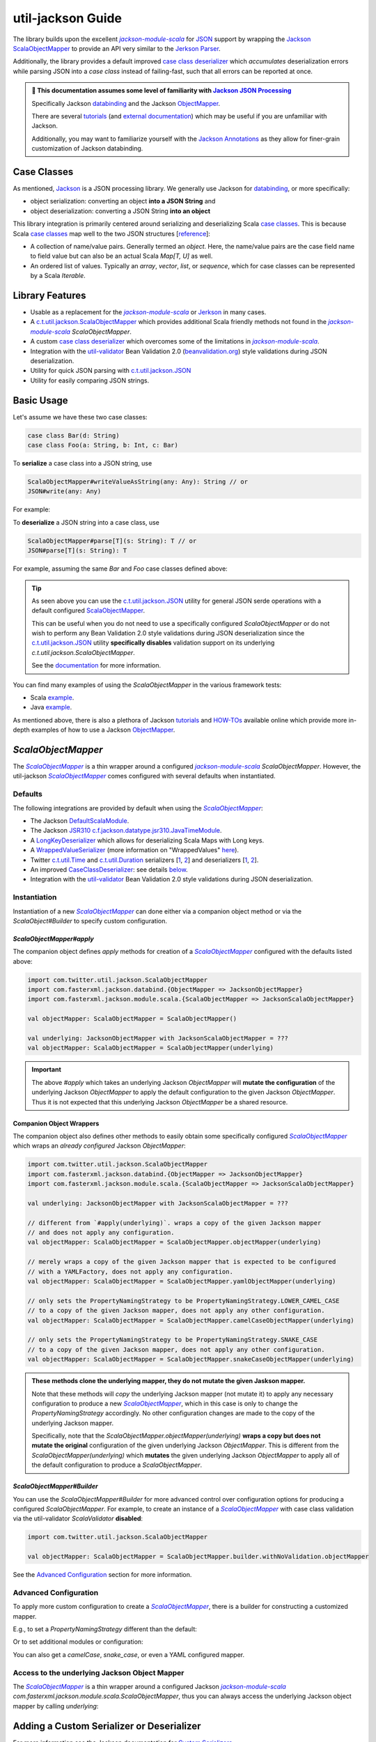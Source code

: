 .. _util-jackson-index:

util-jackson Guide
==================

The library builds upon the excellent |jackson-module-scala|_ for `JSON <https://en.wikipedia.org/wiki/JSON>`_
support by wrapping the `Jackson ScalaObjectMapper <https://github.com/FasterXML/jackson-module-scala/blob/master/src/main/scala/com/fasterxml/jackson/module/scala/ScalaObjectMapper.scala>`__
to provide an API very similar to the `Jerkson <https://github.com/codahale/jerkson>`__ `Parser <https://github.com/codahale/jerkson/blob/master/src/main/scala/com/codahale/jerkson/Parser.scala>`__.

Additionally, the library provides a default improved `case class deserializer <#improved-case-class-deserializer>`_
which *accumulates* deserialization errors while parsing JSON into a `case class` instead of failing-fast,
such that all errors can be reported at once.

.. admonition :: 🚨 This documentation assumes some level of familiarity with `Jackson JSON Processing <https://github.com/FasterXML/jackson>`__

    Specifically Jackson `databinding <https://github.com/FasterXML/jackson-databind#1-minute-tutorial-pojos-to-json-and-back>`__
    and the Jackson `ObjectMapper <http://fasterxml.github.io/jackson-databind/javadoc/2.10/com/fasterxml/jackson/databind/ObjectMapper.html>`__.

    There are several `tutorials <https://github.com/FasterXML/jackson-docs#tutorials>`__ (and `external documentation <https://github.com/FasterXML/jackson-docs#external-off-github-documentation>`__)
    which may be useful if you are unfamiliar with Jackson.

    Additionally, you may want to familiarize yourself with the `Jackson Annotations <https://github.com/FasterXML/jackson-docs#annotations>`_
    as they allow for finer-grain customization of Jackson databinding.

Case Classes
------------

As mentioned, `Jackson <https://github.com/FasterXML/jackson>`__ is a JSON processing library. We
generally use Jackson for `databinding <https://www.tutorialspoint.com/jackson/jackson_data_binding.htm>`__,
or more specifically:

- object serialization: converting an object **into a JSON String** and
- object deserialization: converting a JSON String **into an object**

This library integration is primarily centered around serializing and deserializing Scala
`case classes <https://docs.scala-lang.org/tour/case-classes.html>`__. This is because Scala
`case classes <https://docs.scala-lang.org/tour/case-classes.html>`__ map well to the two JSON
structures [`reference <https://www.json.org/json-en.html>`__]:

- A collection of name/value pairs. Generally termed an *object*. Here, the name/value pairs are the case field name to field value but can also be an actual Scala `Map[T, U]` as well.
- An ordered list of values. Typically an *array*, *vector*, *list*, or *sequence*, which for case classes can be represented by a Scala `Iterable`.

Library Features
----------------

-  Usable as a replacement for the |jackson-module-scala|_ or `Jerkson <https://github.com/codahale/jerkson>`__ in many cases.
-  A `c.t.util.jackson.ScalaObjectMapper <https://github.com/twitter/util/blob/develop/util-jackson/src/main/scala/com/twitter/util/jackson/ScalaObjectMapper.scala>`__ which provides additional Scala friendly methods not found in the |jackson-module-scala|_ `ScalaObjectMapper`.
-  A custom `case class deserializer <https://github.com/twitter/util/blob/develop/util-jackson/src/main/scala/com/twitter/util/jackson/caseclass/CaseClassDeserializer.scala>`__ which overcomes some of the limitations in |jackson-module-scala|_.
-  Integration with the `util-validator <https://twitter.github.io/util/guide/util-validator/index.html>`__ Bean Validation 2.0 (`beanvalidation.org <https://beanvalidation.org/>`_) style validations during JSON deserialization.
-  Utility for quick JSON parsing with `c.t.util.jackson.JSON <#c-t-util-jackson-json>`__
-  Utility for easily comparing JSON strings.

Basic Usage
-----------

Let's assume we have these two case classes:

.. code:: scala

    case class Bar(d: String)
    case class Foo(a: String, b: Int, c: Bar)

To **serialize** a case class into a JSON string, use

.. code:: scala

    ScalaObjectMapper#writeValueAsString(any: Any): String // or
    JSON#write(any: Any)

For example:

.. code:: scala
   :emphasize-lines: 10, 15, 30, 33, 38

    Welcome to Scala 2.12.12 (JDK 64-Bit Server VM, Java 1.8.0_242).
    Type in expressions for evaluation. Or try :help.

    scala> val foo = Foo("Hello, World", 42, Bar("Goodbye, World"))
    foo: Foo = Foo(Hello, World,42,Bar(Goodbye, World))

    scala> import com.twitter.util.jackson.JSON
    import com.twitter.util.jackson.JSON

    scala> JSON.write(foo)
    res3: String = {"a":"Hello, World","b":42,"c":{"d":"Goodbye, World"}}

    scala> // or use the configured "pretty print mapper"

    scala> JSON.prettyPrint(foo)
    res4: String =
    {
      "a" : "Hello, World",
      "b" : 42,
      "c" : {
        "d" : "Goodbye, World"
      }
    }

    scala> // or use a configured ScalaObjectMapper

    scala> import com.twitter.util.jackson.ScalaObjectMapper
    import com.twitter.util.jackson.ScalaObjectMapper

    scala> val mapper = ScalaObjectMapper()
    mapper: com.twitter.util.jackson.ScalaObjectMapper = com.twitter.util.jackson.ScalaObjectMapper@490d9c41

    scala> mapper.writeValueAsString(foo)
    res0: String = {"a":"Hello, World","b":42,"c":{"d":"Goodbye, World"}}

    scala> // or use the configured "pretty print mapper"

    scala> mapper.writePrettyString(foo)
    res1: String =
    {
      "a" : "Hello, World",
      "b" : 42,
      "c" : {
        "d" : "Goodbye, World"
      }
    }

To **deserialize** a JSON string into a case class, use

.. code:: scala

    ScalaObjectMapper#parse[T](s: String): T // or
    JSON#parse[T](s: String): T

For example, assuming the same `Bar` and `Foo` case classes defined above:

.. code:: scala
   :emphasize-lines: 10, 21

    Welcome to Scala 2.12.12 (JDK 64-Bit Server VM, Java 1.8.0_242).
    Type in expressions for evaluation. Or try :help.

    scala> val s = """{"a": "Hello, World", "b": 42, "c": {"d": "Goodbye, World"}}"""
    s: String = {"a": "Hello, World", "b": 42, "c": {"d": "Goodbye, World"}}

    scala> import com.twitter.util.jackson.JSON
    import com.twitter.util.jackson.JSON

    scala> val foo = JSON.parse[Foo](s)
    foo: Option[Foo] = Some(Foo(Hello, World,42,Bar(Goodbye, World)))

    scala> // or use a configured ScalaObjectMapper

    scala> import com.twitter.util.jackson.ScalaObjectMapper
    import com.twitter.util.jackson.ScalaObjectMapper

    scala> val mapper = ScalaObjectMapper()
    mapper: com.twitter.util.jackson.ScalaObjectMapper = com.twitter.util.jackson.ScalaObjectMapper@3b64f131

    scala> val foo = mapper.parse[Foo](s)
    foo: Foo = Foo(Hello, World,42,Bar(Goodbye, World))

.. tip::

    As seen above you can use the `c.t.util.jackson.JSON <#c-t-util-jackson-json>`__ utility for
    general JSON serde operations with a default configured `ScalaObjectMapper <#defaults>`__.

    This can be useful when you do not need to use a specifically configured `ScalaObjectMapper` or
    do not wish to perform any Bean Validation 2.0 style validations during JSON deserialization since
    the `c.t.util.jackson.JSON <#c-t-util-jackson-json>`__ utility **specifically disables**
    validation support on its underlying `c.t.util.jackson.ScalaObjectMapper`.

    See the `documentation <#c-t-util-jackson-json>`__ for more information.

You can find many examples of using the `ScalaObjectMapper` in the various framework tests:

- Scala `example <https://github.com/twitter/util/blob/develop/util-jackson/src/test/scala/com/twitter/util/jackson/ScalaObjectMapperTest.scala>`__.
- Java `example <https://github.com/twitter/util/blob/develop/util-jackson/src/test/java/com/twitter/util/jackson/tests/ScalaObjectMapperJavaTest.java>`__.

As mentioned above, there is also a plethora of Jackson `tutorials <https://github.com/FasterXML/jackson-docs#tutorials>`__ and `HOW-TOs <https://github.com/FasterXML/jackson-docs#external-off-github-documentation>`__
available online which provide more in-depth examples of how to use a Jackson `ObjectMapper <http://fasterxml.github.io/jackson-databind/javadoc/2.10/com/fasterxml/jackson/databind/ObjectMapper.html>`__.

`ScalaObjectMapper`
-------------------

The |ScalaObjectMapper|_ is a thin wrapper around a configured |jackson-module-scala|_ `ScalaObjectMapper`.
However, the util-jackson |ScalaObjectMapper|_ comes configured with several defaults when instantiated.

Defaults
~~~~~~~~

The following integrations are provided by default when using the |ScalaObjectMapper|_:

-  The Jackson `DefaultScalaModule <https://github.com/FasterXML/jackson-module-scala/blob/master/src/main/scala/com/fasterxml/jackson/module/scala/DefaultScalaModule.scala>`__.
-  The Jackson `JSR310 <https://jcp.org/aboutJava/communityprocess/pfd/jsr310/JSR-310-guide.html>`__ `c.f.jackson.datatype.jsr310.JavaTimeModule <https://fasterxml.github.io/jackson-modules-java8/javadoc/datetime/2.12/com/fasterxml/jackson/datatype/jsr310/JavaTimeModule.html>`__.
-  A `LongKeyDeserializer <https://github.com/twitter/util/blob/develop/util-jackson/src/main/scala/com/twitter/util/util-jackson/serde/LongKeyDeserializer.scala>`__ which allows for deserializing Scala Maps with Long keys.
-  A `WrappedValueSerializer <https://github.com/twitter/util/blob/develop/util-jackson/src/main/scala/com/twitter/util/util-jackson/caseclass/wrapped/WrappedValueSerializer.scala>`__ (more information on "WrappedValues" `here <https://docs.scala-lang.org/overviews/core/value-classes.html>`__).
-  Twitter `c.t.util.Time <https://github.com/twitter/util/blob/develop/util-core/src/main/scala/com/twitter/util/Time.scala>`_ and `c.t.util.Duration <https://github.com/twitter/util/blob/develop/util-core/src/main/scala/com/twitter/util/Duration.scala>`_ serializers [`1 <https://github.com/twitter/util/blob/develop/util-jackson/src/main/scala/com/twitter/util/jackson/serde/TimeStringSerializer.scala>`__, `2 <https://github.com/twitter/util/blob/develop/util-jackson/src/main/scala/com/twitter/util/jackson/serde/DurationStringSerializer.scala>`__] and deserializers [`1 <https://github.com/twitter/util/blob/develop/util-jackson/src/main/scala/com/twitter/util/jackson/serde/TimeStringDeserializer.scala>`__, `2 <https://github.com/twitter/util/blob/develop/util-jackson/src/main/scala/com/twitter/util/jackson/serde/DurationStringDeserializer.scala>`__].
-  An improved `CaseClassDeserializer <https://github.com/twitter/util/blob/develop/util-jackson/src/main/scala/com/twitter/util/jackson/caseclass/jackson/CaseClassDeserializer.scala>`__: see details `below <#improved-case-class-deserializer>`__.
-  Integration with the `util-validator <https://twitter.github.io/util/guide/util-validator/index.html>`__ Bean Validation 2.0 style validations during JSON deserialization.

Instantiation
~~~~~~~~~~~~~

Instantiation of a new |ScalaObjectMapper|_ can done either via a companion object method or via
the `ScalaObject#Builder` to specify custom configuration.

`ScalaObjectMapper#apply`
^^^^^^^^^^^^^^^^^^^^^^^^^

The companion object defines `apply` methods for creation of a |ScalaObjectMapper|_ configured
with the defaults listed above:

.. code:: scala

    import com.twitter.util.jackson.ScalaObjectMapper
    import com.fasterxml.jackson.databind.{ObjectMapper => JacksonObjectMapper}
    import com.fasterxml.jackson.module.scala.{ScalaObjectMapper => JacksonScalaObjectMapper}

    val objectMapper: ScalaObjectMapper = ScalaObjectMapper()

    val underlying: JacksonObjectMapper with JacksonScalaObjectMapper = ???
    val objectMapper: ScalaObjectMapper = ScalaObjectMapper(underlying)

.. important::

    The above `#apply` which takes an underlying Jackson `ObjectMapper` will **mutate the configuration**
    of the underlying Jackson `ObjectMapper` to apply the default configuration to the given Jackson
    `ObjectMapper`. Thus it is not expected that this underlying Jackson `ObjectMapper` be a shared
    resource.

Companion Object Wrappers
^^^^^^^^^^^^^^^^^^^^^^^^^

The companion object also defines other methods to easily obtain some specifically configured
|ScalaObjectMapper|_ which wraps an *already configured* Jackson `ObjectMapper`:

.. code:: scala

    import com.twitter.util.jackson.ScalaObjectMapper
    import com.fasterxml.jackson.databind.{ObjectMapper => JacksonObjectMapper}
    import com.fasterxml.jackson.module.scala.{ScalaObjectMapper => JacksonScalaObjectMapper}

    val underlying: JacksonObjectMapper with JacksonScalaObjectMapper = ???

    // different from `#apply(underlying)`. wraps a copy of the given Jackson mapper
    // and does not apply any configuration.
    val objectMapper: ScalaObjectMapper = ScalaObjectMapper.objectMapper(underlying)

    // merely wraps a copy of the given Jackson mapper that is expected to be configured
    // with a YAMLFactory, does not apply any configuration.
    val objectMapper: ScalaObjectMapper = ScalaObjectMapper.yamlObjectMapper(underlying)

    // only sets the PropertyNamingStrategy to be PropertyNamingStrategy.LOWER_CAMEL_CASE
    // to a copy of the given Jackson mapper, does not apply any other configuration.
    val objectMapper: ScalaObjectMapper = ScalaObjectMapper.camelCaseObjectMapper(underlying)

    // only sets the PropertyNamingStrategy to be PropertyNamingStrategy.SNAKE_CASE
    // to a copy of the given Jackson mapper, does not apply any other configuration.
    val objectMapper: ScalaObjectMapper = ScalaObjectMapper.snakeCaseObjectMapper(underlying)

.. admonition:: These methods clone the underlying mapper, they do not mutate the given Jaskson mapper.

    Note that these methods will *copy* the underlying Jackson mapper (not mutate it) to apply any
    necessary configuration to produce a new |ScalaObjectMapper|_, which in this case is only to
    change the `PropertyNamingStrategy` accordingly. No other configuration changes are made
    to the copy of the underlying Jackson mapper.

    Specifically, note that the `ScalaObjectMapper.objectMapper(underlying)` **wraps a copy but does not mutate the original**
    configuration of the given underlying Jackson `ObjectMapper`. This is different from the
    `ScalaObjectMapper(underlying)` which **mutates** the given underlying Jackson `ObjectMapper` to
    apply all of the default configuration to produce a `ScalaObjectMapper`.

`ScalaObjectMapper#Builder`
^^^^^^^^^^^^^^^^^^^^^^^^^^^

You can use the `ScalaObjectMapper#Builder` for more advanced control over configuration options for
producing a configured `ScalaObjectMapper`. For example, to create an instance of a |ScalaObjectMapper|_
with case class validation via the util-validator `ScalaValidator` **disabled**:

.. code :: scala

    import com.twitter.util.jackson.ScalaObjectMapper

    val objectMapper: ScalaObjectMapper = ScalaObjectMapper.builder.withNoValidation.objectMapper

See the `Advanced Configuration <#advanced-configuration>`__ section for more information.

Advanced Configuration
~~~~~~~~~~~~~~~~~~~~~~

To apply more custom configuration to create a |ScalaObjectMapper|_, there is a builder for
constructing a customized mapper.

E.g., to set a `PropertyNamingStrategy` different than the default:

.. code:: scala
   :emphasize-lines: 3

    val objectMapper: ScalaObjectMapper =
      ScalaObjectMapper.builder
        .withPropertyNamingStrategy(PropertyNamingStrategy.KebabCaseStrategy)
        .objectMapper

Or to set additional modules or configuration:

.. code:: scala
   :emphasize-lines: 4, 5, 6, 7

    val objectMapper: ScalaObjectMapper =
      ScalaObjectMapper.builder
        .withPropertyNamingStrategy(PropertyNamingStrategy.KebabCaseStrategy)
        .withAdditionalJacksonModules(Seq(MySimpleJacksonModule))
        .withAdditionalMapperConfigurationFn(
          _.configure(DeserializationFeature.FAIL_ON_UNKNOWN_PROPERTIES, true)
        )
        .objectMapper

You can also get a `camelCase`, `snake_case`, or even a YAML configured mapper.

.. code:: scala
   :emphasize-lines: 7, 15, 23

    val camelCaseObjectMapper: ScalaObjectMapper =
      ScalaObjectMapper.builder
        .withAdditionalJacksonModules(Seq(MySimpleJacksonModule))
        .withAdditionalMapperConfigurationFn(
          _.configure(DeserializationFeature.FAIL_ON_UNKNOWN_PROPERTIES, true)
        )
        .camelCaseObjectMapper

    val snakeCaseObjectMapper: ScalaObjectMapper =
      ScalaObjectMapper.builder
        .withAdditionalJacksonModules(Seq(MySimpleJacksonModule))
        .withAdditionalMapperConfigurationFn(
          _.configure(DeserializationFeature.FAIL_ON_UNKNOWN_PROPERTIES, true)
        )
        .snakeCaseObjectMapper

    val yamlObjectMapper: ScalaObjectMapper =
      ScalaObjectMapper.builder
        .withAdditionalJacksonModules(Seq(MySimpleJacksonModule))
        .withAdditionalMapperConfigurationFn(
          _.configure(DeserializationFeature.FAIL_ON_UNKNOWN_PROPERTIES, true)
        )
        .yamlObjectMapper

Access to the underlying Jackson Object Mapper
~~~~~~~~~~~~~~~~~~~~~~~~~~~~~~~~~~~~~~~~~~~~~~

The |ScalaObjectMapper|_ is a thin wrapper around a configured Jackson |jackson-module-scala|_
`com.fasterxml.jackson.module.scala.ScalaObjectMapper`, thus you can always access the underlying
Jackson object mapper by calling `underlying`:

.. code:: scala
   :emphasize-lines: 7

    import com.fasterxml.jackson.databind.ObjectMapper
    import com.fasterxml.jackson.module.scala.{ScalaObjectMapper => JacksonScalaObjectMapper}
    import com.twitter.util.jackson.ScalaObjectMapper

    val objectMapper: ScalaObjectMapper = ???

    val jacksonObjectMapper: ObjectMapper with JacksonScalaObjectMapper = objectMapper.underlying

Adding a Custom Serializer or Deserializer
------------------------------------------

For more information see the Jackson documentation for
`Custom Serializers <https://github.com/FasterXML/jackson-docs/wiki/JacksonHowToCustomSerializers>`__.

Add a Jackson Module to a |ScalaObjectMapper|_
~~~~~~~~~~~~~~~~~~~~~~~~~~~~~~~~~~~~~~~~~~~~~~

Follow the steps to create a Jackson Module for the custom serializer or deserializer then register
the module to the underlying Jackson mapper from the |ScalaObjectMapper|_ instance:

.. code:: scala
   :emphasize-lines: 13, 14, 15, 43, 44, 45, 46, 47, 48, 52, 53

    import com.fasterxml.jackson.databind.JsonDeserializer
    import com.fasterxml.jackson.databind.deser.Deserializers
    import com.fasterxml.jackson.databind.module.SimpleModule
    import com.fasterxml.jackson.module.scala.JacksonModule
    import com.twitter.util.jackson.ScalaObjectMapper

    // custom deserializer
    class FooDeserializer extends JsonDeserializer[Foo] {
      override def deserialize(...)
    }

    // Jackson SimpleModule for custom deserializer
    class FooDeserializerModule extends SimpleModule {
      addDeserializer(FooDeserializer)
    }

    // custom parameterized deserializer
    class MapIntIntDeserializer extends JsonDeserializer[Map[Int, Int]] {
      override def deserialize(...)
    }

    // custom parameterized deserializer resolver
    class MapIntIntDeserializerResolver extends Deserializers.Base {
      override def findBeanDeserializer(
        javaType: JavaType,
        config: DeserializationConfig,
        beanDesc: BeanDescription
      ): MapIntIntDeserializer = {
        if (javaType.isMapLikeType && javaType.hasGenericTypes && hasIntTypes(javaType)) {
          new MapIntIntDeserializer
        } else null
      }

      private[this] def hasIntTypes(javaType: JavaType): Boolean = {
        val k = javaType.containedType(0)
        val v = javaType.containedType(1)
        k.isPrimitive && k.getRawClass == classOf[Integer] &&
          v.isPrimitive && v.getRawClass == classOf[Integer]
      }
    }

    // Jackson SimpleModule for custom deserializer
    class MapIntIntDeserializerModule extends JacksonModule {
      override def getModuleName: String = this.getClass.getName
      this += {
        _.addDeserializers(new MapIntIntDeserializerResolver)
      }
    }

    ...

    val mapper: ScalaObjectMapper = ???
    mapper.registerModules(new FooDeserializerModule, new MapIntIntDeserializerModule)

Improved `case class` deserializer
----------------------------------

The library provides a `case class deserializer <https://github.com/twitter/util/blob/develop/util-jackson/src/main/scala/com/twitter/util/jackson/caseclass/CaseClassDeserializer.scala>`__
which overcomes some limitations in |jackson-module-scala|_:

-  Throws a `JsonMappingException` when required fields are missing from the parsed JSON.
-  Uses specified `case class` default values when fields are missing in the incoming JSON.
-  Properly deserializes a `Seq[Long]` (see: https://github.com/FasterXML/jackson-module-scala/issues/62).
-  Supports `"wrapped values" <https://docs.scala-lang.org/overviews/core/value-classes.html>`__ using `c.t.util.jackson.WrappedValue <https://github.com/twitter/util/blob/develop/util-jackson/src/main/scala/com/twitter/util/jackson/WrappedValue.scala>`_.
-  Support for field and method level validations via integration with the `util-validator <https://twitter.github.io/util/guide/util-validator/index.html>`__ Bean Validation 2.0 style validations during JSON deserialization.
-  Accumulates all JSON deserialization errors (instead of failing fast) in a returned sub-class of `JsonMappingException` (see: `CaseClassMappingException <https://github.com/twitter/util/blob/develop/util-jackson/src/main/scala/com/twitter/util/jackson/caseclass/exceptions/CaseClassMappingException.scala>`_).

The `case class deserializer <https://github.com/twitter/util/blob/develop/util-jackson/src/main/scala/com/twitter/util/jackson/caseclass/CaseClassDeserializer.scala>`__
is added by default when constructing a new |ScalaObjectMapper|_.

.. tip::

  Note: with the |CaseClassDeserializer|_, non-option fields without default values are
  **considered required**. If a required field is missing, a `CaseClassMappingException` is thrown.

  JSON `null` values are **not allowed and will be treated as a "missing" value**. If necessary, users
  can specify a custom deserializer for a field if they want to be able to parse a JSON `null` into
  a Scala `null` type for a field. Define your deserializer, `NullAllowedDeserializer` then annotate
  the field with `@JsonDeserialize(using = classOf[NullAllowedDeserializer])`.

`@JsonCreator` Support
~~~~~~~~~~~~~~~~~~~~~~

The |CaseClassDeserializer|_ supports specification of a constructor or static factory
method annotated with the Jackson Annotation, `@JsonCreator <https://github.com/FasterXML/jackson-annotations/wiki/Jackson-Annotations#deserialization-details>`_
(an annotation for indicating a specific constructor or static factory method to use for
instantiation of the case class during deserialization).

For example, you can annotate a method on the companion object for the case class as a static
factory for instantiation. Any static factory method to use for instantiation **MUST** be specified
on the companion object for case class:

.. code:: scala
   :emphasize-lines: 4

    case class MySimpleCaseClass(int: Int)

    object MySimpleCaseClass {
      @JsonCreator
      def apply(s: String): MySimpleCaseClass = MySimpleCaseClass(s.toInt)
    }

Or to specify a secondary constructor to use for case class instantiation:

.. code:: scala
   :emphasize-lines: 2

    case class MyCaseClassWithMultipleConstructors(number1: Long, number2: Long, number3: Long) {
      @JsonCreator
      def this(numberAsString1: String, numberAsString2: String, numberAsString3: String) {
        this(numberAsString1.toLong, numberAsString2.toLong, numberAsString3.toLong)
      }
    }

.. note::

    If you define multiple constructors on a case class, it is **required** to annotate one of the
    constructors with `@JsonCreator`.

    To annotate the primary constructor (as the syntax can seem non-intuitive because the `()` is
    required):

    .. code:: scala
       :emphasize-lines: 1

        case class MyCaseClassWithMultipleConstructors @JsonCreator()(number1: Long, number2: Long, number3: Long) {
          def this(numberAsString1: String, numberAsString2: String, numberAsString3: String) {
            this(numberAsString1.toLong, numberAsString2.toLong, numberAsString3.toLong)
          }
        }

    The parens are needed because the Scala class constructor syntax requires constructor
    annotations to have exactly one parameter list, possibly empty.

    If you define multiple case class constructors with no visible `@JsonCreator` constructor or
    static factory method via a companion, deserialization will error.

`@JsonFormat` Support
~~~~~~~~~~~~~~~~~~~~~

The |CaseClassDeserializer|_ supports `@JsonFormat`-annotated case class fields to properly
contextualize deserialization based on the values in the annotation.

A common use case is to be able to support deserializing a JSON string into a "time" representation
class based on a specific pattern independent of the time format configured on the `ObjectMapper` or
even the default format for a given deserializer for the type.

For instance, the library provides a `specific deserializer <https://github.com/twitter/util/blob/develop/util-jackson/src/main/scala/com/twitter/util/jackson/serde/TimeStringDeserializer.scala>`_
for the `com.twitter.util.Time <https://github.com/twitter/util/blob/develop/util-core/src/main/scala/com/twitter/util/Time.scala>`_
class. This deserializer is a Jackson `ContextualDeserializer <https://fasterxml.github.io/jackson-databind/javadoc/2.9/com/fasterxml/jackson/databind/deser/ContextualDeserializer.html>`_
and will properly take into account a `@JsonFormat`-annotated field.

However, the |CaseClassDeserializer|_ is invoked first and acts as a proxy for deserializing the time
value. The case class deserializer properly contextualizes the field for correct deserialization by
the `TimeStringDeserializer`.

Thus if you had a case class defined:

.. code:: scala
   :emphasize-lines: 7

    import com.fasterxml.jackson.annotation.JsonFormat
    import com.twitter.util.Time

    case class Event(
      id: Long,
      description: String,
      @JsonFormat(pattern = "yyyy-MM-dd'T'HH:mm:ss.SSSXXX") when: Time
    )

The following JSON:

.. code:: json

    {
      "id": 42,
      "description": "Something happened.",
      "when": "2018-09-14T23:20:08.000-07:00"
    }

Will always deserialize properly into the case class regardless of the pattern configured on the
`ObjectMapper` or as the default of a contextualized deserializer:

.. code:: scala

    Welcome to Scala 2.12.13 (JDK 64-Bit Server VM, Java 1.8.0_242).
    Type in expressions for evaluation. Or try :help.

    scala> import com.fasterxml.jackson.annotation.JsonFormat
    import com.fasterxml.jackson.annotation.JsonFormat

    scala> import com.twitter.util.Time
    import com.twitter.util.Time

    scala> case class Event(
         |   id: Long,
         |   description: String,
         |   @JsonFormat(pattern = "yyyy-MM-dd'T'HH:mm:ss.SSSXXX") when: Time
         | )
    defined class Event

    scala> val json = """
         | {
         |   "id": 42,
         |   "description": "Something happened.",
         |   "when": "2018-09-14T23:20:08.000-07:00"
         | }""".stripMargin
    json: String =
    "
    {
      "id": 42,
      "description": "Something happened.",
      "when": "2018-09-14T23:20:08.000-07:00"
    }"

    scala> import com.twitter.util.jackson.ScalaObjectMapper
    import com.twitter.util.jackson.ScalaObjectMapper

    scala> val mapper = ScalaObjectMapper()
    mapper: com.twitter.util.jackson.ScalaObjectMapper = com.twitter.util.jackson.ScalaObjectMapper@52dc71b2

    scala> val event: Event = mapper.parse[Event](json)
    event: Event = Event(42,Something happened.,2018-09-15 06:20:08 +0000)

Jackson InjectableValues Support
~~~~~~~~~~~~~~~~~~~~~~~~~~~~~~~~

By default, the library does not configure any `com.fasterxml.jackson.databind.InjectableValues <https://fasterxml.github.io/jackson-databind/javadoc/2.11/com/fasterxml/jackson/databind/InjectableValues.html>`__
implementation.

`@InjectableValue`
^^^^^^^^^^^^^^^^^^

It does however provide the `c.t.util.jackson.annotation.InjectableValue <https://github.com/twitter/util/blob/develop/util-jackson-annotations/src/main/java/com/twitter/util/jackson/annotation/InjectableValue.java>`__ annotation which can be used to mark *other* `java.lang.annotation.Annotation` interfaces as annotations
which support case class field injection via Jackson `com.fasterxml.jackson.databind.InjectableValues`.

That is, users can create custom annotations and annotate them with `@InjectableValue`. This
then allows for a configured Jackson `com.fasterxml.jackson.databind.InjectableValues` implementation
to be able to treat these annotations similar to the `@JacksonInject <https://fasterxml.github.io/jackson-annotations/javadoc/2.11/com/fasterxml/jackson/annotation/JacksonInject.html>`__.

This means a custom Jackson `InjectableValues` implementation can use the `@InjectableValue` marker
annotation to resolve fields annotated with annotations that have the `@InjectableValue` marker
annotation as injectable fields.

For more information on the Jackson `@JacksonInject` or `c.f.databind.InjectableValues` support see the
tutorial `here <https://www.baeldung.com/jackson-annotations#2-jacksoninject>`__.

`Mix-in Annotations <https://github.com/FasterXML/jackson-docs/wiki/JacksonMixInAnnotations>`_
~~~~~~~~~~~~~~~~~~~~~~~~~~~~~~~~~~~~~~~~~~~~~~~~~~~~~~~~~~~~~~~~~~~~~~~~~~~~~~~~~~~~~~~~~~~~~~

The Jackson `Mix-in Annotations <https://github.com/FasterXML/jackson-docs/wiki/JacksonMixInAnnotations>`_
provide a way to associate annotations to classes without needing to modify the target classes
themselves. It is intended to help support 3rd party datatypes where the user cannot modify the
sources to add annotations.

The |CaseClassDeserializer|_ supports Jackson `Mix-in Annotations <https://github.com/FasterXML/jackson-docs/wiki/JacksonMixInAnnotations>`_
for specifying field annotations during deserialization with the `case class deserializer <https://github.com/twitter/util/blob/develop/util-jackson/src/main/scala/com/twitter/util/jackson/caseclass/CaseClassDeserializer.scala>`_.

For example, to deserialize JSON into the following classes that are not yours to annotate:

.. code:: scala

    case class Point(x: Int, y: Int) {
      def area: Int = x * y
    }

    case class Points(points: Seq[Point])

However, you want to enforce field constraints with `validations <../util-validator/index.html>`_
during deserialization. You can define a `Mix-in`,

.. code:: scala

    import com.fasterxml.jackson.annotation.JsonIgnore
    import jakarta.validation.constraints.{Max, Min}

    trait PointMixIn {
      @Min(0) @Max(100) def x: Int
      @Min(0) @Max(100) def y: Int
      @JsonIgnore def area: Int
    }

Then register this `Mix-in` for the `Point` class type. There are several ways to do this:

Follow the steps to create a Jackson Module for the `Mix-in` then register the module to the
underlying Jackson mapper from the |ScalaObjectMapper|_ instance:

.. code:: scala

    import com.fasterxml.jackson.databind.module.SimpleModule
    import com.twitter.util.jackson.ScalaObjectMapper

    object PointMixInModule extends SimpleModule {
        setMixInAnnotation(classOf[Point], classOf[PointMixIn]);
    }

    ...

    val objectMapper: ScalaObjectMapper = ???
    objectMapper.registerModule(PointMixInModule)

Or register the `Mix-in` for the class type directly on the underlying Jackson mapper (without a Jackson Module):

.. code:: scala

    import com.twitter.util.jackson.ScalaObjectMapper

    val objectMapper: ScalaObjectMapper = ???
    objectMapper.underlying.addMixin[Point, PointMixIn]

Deserializing this JSON would then error with failed validations:

.. code:: json

    {
      "points": [
        {"x": -1, "y": 120},
        {"x": 4, "y": 99}
      ]
    }

.. code:: scala
   :emphasize-lines: 51, 52, 53

    Welcome to Scala 2.12.13 (JDK 64-Bit Server VM, Java 1.8.0_242).
    Type in expressions for evaluation. Or try :help.

    scala> case class Point(x: Int, y: Int) {
         |       def area: Int = x * y
         |     }
    defined class Point

    scala> case class Points(points: Seq[Point])
    defined class Points

    scala> import com.fasterxml.jackson.annotation.JsonIgnore
    import com.fasterxml.jackson.annotation.JsonIgnore

    scala> import jakarta.validation.constraints.{Max, Min}
    import jakarta.validation.constraints.{Max, Min}

    scala> trait PointMixIn {
         |       @Min(0) @Max(100) def x: Int
         |       @Min(0) @Max(100) def y: Int
         |       @JsonIgnore def area: Int
         |     }
    defined trait PointMixIn

    scala> import com.twitter.util.jackson.ScalaObjectMapper
    import com.twitter.util.jackson.ScalaObjectMapper

    scala> val objectMapper: ScalaObjectMapper = ScalaObjectMapper()
    objectMapper: com.twitter.util.jackson.ScalaObjectMapper = com.twitter.util.jackson.ScalaObjectMapper@2389f546

    scala> objectMapper.underlying.addMixin[Point, PointMixIn]
    res0: com.fasterxml.jackson.databind.ObjectMapper = com.twitter.util.jackson.ScalaObjectMapper$Builder$$anon$1@5ae22651

    scala> val json = """
         | {
         |       "points": [
         |         {"x": -1, "y": 120},
         |         {"x": 4, "y": 99}
         |       ]
         |     }""".stripMargin
    json: String =
    "
    {
          "points": [
            {"x": -1, "y": 120},
            {"x": 4, "y": 99}
          ]
        }"

    scala> val points = objectMapper.parse[Points](json)
    com.twitter.util.jackson.caseclass.exceptions.CaseClassMappingException: 2 errors encountered during deserialization.
            Errors: com.twitter.util.jackson.caseclass.exceptions.CaseClassFieldMappingException: points.x: must be greater than or equal to 0
                    com.twitter.util.jackson.caseclass.exceptions.CaseClassFieldMappingException: points.y: must be less than or equal to 100
      at com.twitter.util.jackson.caseclass.exceptions.CaseClassMappingException$.apply(CaseClassMappingException.scala:21)
      at com.twitter.util.jackson.caseclass.CaseClassDeserializer.deserialize(CaseClassDeserializer.scala:431)
      at com.twitter.util.jackson.caseclass.CaseClassDeserializer.deserializeNonWrapperClass(CaseClassDeserializer.scala:408)
      at com.twitter.util.jackson.caseclass.CaseClassDeserializer.deserialize(CaseClassDeserializer.scala:373)
      at com.fasterxml.jackson.databind.ObjectMapper._readMapAndClose(ObjectMapper.java:4524)
      at com.fasterxml.jackson.databind.ObjectMapper.readValue(ObjectMapper.java:3466)
      at com.fasterxml.jackson.module.scala.ScalaObjectMapper.readValue(ScalaObjectMapper.scala:191)
      at com.fasterxml.jackson.module.scala.ScalaObjectMapper.readValue$(ScalaObjectMapper.scala:190)
      at com.twitter.util.jackson.ScalaObjectMapper$Builder$$anon$1.readValue(ScalaObjectMapper.scala:382)
      at com.twitter.util.jackson.ScalaObjectMapper.parse(ScalaObjectMapper.scala:463)
      ... 34 elided

As the first `Point` instance has an x-value less than the minimum of 0 and a y-value greater than
the maximum of 100.

Known `CaseClassDeserializer` Limitations
~~~~~~~~~~~~~~~~~~~~~~~~~~~~~~~~~~~~~~~~~

The |CaseClassDeserializer|_ provides a fair amount of utility but can not and does not
support all Jackson Annotations. The behavior of supporting a Jackson Annotation can at times be
ambiguous (or even nonsensical), especially when it comes to combining Jackson Annotations and
injectable field annotations.

Java Enums
~~~~~~~~~~

We recommend the use of `Java Enums <https://docs.oracle.com/javase/tutorial/java/javaOO/enum.html>`__
for representing enumerations since they integrate well with Jackson's ObjectMapper and have
exhaustiveness checking as of Scala 2.10.

The following `Jackson annotations <https://github.com/FasterXML/jackson-annotations>`__ may be
useful when working with Enums:

- `@JsonValue`: can be used for an overridden `toString` method.
- `@JsonEnumDefaultValue`: can be used for defining a default value when deserializing unknown Enum values. Note that this requires `READ_UNKNOWN_ENUM_VALUES_USING_DEFAULT_VALUE <https://github.com/FasterXML/jackson-databind/wiki/Deserialization-Features#value-conversions-coercion>`_ feature to be enabled.

`c.t.util.jackson.JSON`
-----------------------

The library provides a utility for default mapping of JSON to an object or writing an object as a JSON
string. This is largely inspired by the `scala.util.parsing.json.JSON <https://www.scala-lang.org/api/2.12.6/scala-parser-combinators/scala/util/parsing/json/JSON$.html>`__
from the Scala Parser Combinators library.

However, the `c.t.util.jackson.JSON <https://github.com/twitter/util/blob/develop/util-jackson/src/main/scala/com/twitter/util/jackson/JSON.scala>`__
utility uses a default configured `ScalaObjectMapper <#defaults>`__ and is thus more full featured
than the `scala.util.parsing.json.JSON` utility.

.. important::

    The `c.t.util.jackson.JSON` API does not return an exception when parsing but rather returns an
    `Option[T]` result. When parsing is successful, this is a `Some(T)`, otherwise it is a `None`. But
    note that the specifics of any failure are lost.

    It is thus also important to note that for this reason that the `c.t.util.jackson.JSON` uses a
    default configured `ScalaObjectMapper <#defaults>`__ **with validation specifically disabled**,
    such that no `Bean Validation 2.0 <../util-validator>`__ style validations are performed when
    parsing with `c.t.util.jackson.JSON`. Users should prefer using a configured `ScalaObjectMapper`
    to perform validations in order to be able to properly handle validation exceptions.

.. code:: scala
   :emphasize-lines: 7, 13, 22, 25

    Welcome to Scala 2.12.13 (JDK 64-Bit Server VM, Java 1.8.0_242).
    Type in expressions for evaluation. Or try :help.

    scala> import com.twitter.util.jackson.JSON
    import com.twitter.util.jackson.JSON

    scala> val result = JSON.parse[Map[String, Int]]("""{"a": 1, "b": 2}""")
    result: Option[Map[String,Int]] = Some(Map(a -> 1, b -> 2))

    scala> case class FooClass(id: String)
    defined class FooClass

    scala> val result = JSON.parse[FooClass]("""{"id": "abcd1234"}""")
    result: Option[FooClass] = Some(FooClass(abcd1234))

    scala> result.get
    res0: FooClass = FooClass(abcd1234)

    scala> val f = FooClass("99999999")
    f: FooClass = FooClass(99999999)

    scala> JSON.write(f)
    res1: String = {"id":"99999999"}

    scala> JSON.prettyPrint(f)
    res2: String =
    {
      "id" : "99999999"
    }

`c.t.util.jackson.JsonDiff`
---------------------------

The library provides a utility for comparing JSON strings or structures which can be serialized as
JSON strings via the `c.t.util.jackson.JsonDiff <https://github.com/twitter/util/blob/develop/util-jackson/src/main/scala/com/twitter/util/jackson/JsonDiff.scala>`__ utility.

`JsonDiff` provides two functions: `diff` and `assertDiff`. The `diff` method allows the user to
decide how to handle JSON differences by returning an `Option[JsonDiff.Result]` while `assertDiff`
throws an `AssertionError` when a difference is encountered.

The `JsonDiff.Result#toString` contains a textual representation meant to show when both the
`expected` and `actual` JSON strings are sorted lexicographically where the first encountered
difference occurs. When an `AssertError` is thrown, the `JsonDiff.Result#toString` is used to
populate the exception message.

For example:

.. code:: scala
   :emphasize-lines: 13, 19, 54

    Welcome to Scala 2.12.13 (JDK 64-Bit Server VM, Java 1.8.0_242).
    Type in expressions for evaluation. Or try :help.

    scala> import com.twitter.util.jackson.JsonDiff
    import com.twitter.util.jackson.JsonDiff

    scala> val a ="""{"a":1,"b":2}"""
    a: String = {"a":1,"b":2}

    scala> val b ="""{"b": 2,"a": 1}"""
    b: String = {"b": 2,"a": 1}

    scala> val result = JsonDiff.diff(a, b) // no difference
    result: Option[com.twitter.util.jackson.JsonDiff.Result] = None

    scala> val b ="""{"b": 3,"a": 1}"""
    b: String = {"b": 3,"a": 1}

    scala> val result = JsonDiff.diff(a, b) // b-values are different
    result: Option[com.twitter.util.jackson.JsonDiff.Result] =
    Some(                     *
    Expected: {"a":1,"b":2}
    Actual:   {"a":1,"b":3})

    scala> result.get.toString
    res1: String =
    "                     *
    Expected: {"a":1,"b":2}
    Actual:   {"a":1,"b":3}"

    scala> result.get.expected
    res3: com.fasterxml.jackson.databind.JsonNode = {"a":1,"b":2}

    scala> result.get.actual
    res4: com.fasterxml.jackson.databind.JsonNode = {"b":3,"a":1}

    scala> result.get.expectedPrettyString
    res5: String =
    {
      "a" : 1,
      "b" : 2
    }

    scala> result.get.actualPrettyString
    res6: String =
    {
      "b" : 3,
      "a" : 1
    }

    scala> import com.twitter.util.Try
    import com.twitter.util.Try

    scala> val t = Try(JsonDiff.assertDiff(a, b)) // throws an AssertionError
    JSON DIFF FAILED!
                         *
    Expected: {"a":1,"b":2}
    Actual:   {"a":1,"b":3}

    scala> t.isThrow
    res0: Boolean = true

    scala> t.throwable.getMessage
    res2: String =
    "                     *
    Expected: {"a":1,"b":2}
    Actual:   {"a":1,"b":3}"

Normalization
~~~~~~~~~~~~~

Both API methods accept a "normalize function" which is a function to apply on the *actual* to "normalize" any
fields -- such as a timestamp -- before comparing to the *expected*.

.. code:: scala
   :emphasize-lines: 43, 44, 45, 46, 49, 52

    Welcome to Scala 2.12.13 (JDK 64-Bit Server VM, Java 1.8.0_242).
    Type in expressions for evaluation. Or try :help.

    scala> import com.twitter.util.jackson.JsonDiff
    import com.twitter.util.jackson.JsonDiff

    scala> val a ="""{"a":1,"b":2}"""
    a: String = {"a":1,"b":2}

    scala> val b ="""{"b": 3,"a": 1}"""
    b: String = {"b": 3,"a": 1}

    scala> val result = JsonDiff.diff(expected = a, actual = b) // b-values are different
    result: Option[com.twitter.util.jackson.JsonDiff.Result] =
    Some(                     *
    Expected: {"a":1,"b":2}
    Actual:   {"a":1,"b":3})

    scala> result.get.toString
    res1: String =
    "                     *
    Expected: {"a":1,"b":2}
    Actual:   {"a":1,"b":3}"

    scala> JsonDiff.assertDiff(expected = a, actual = b) // throws an AssertionError
    JSON DIFF FAILED!
                         *
    Expected: {"a":1,"b":2}
    Actual:   {"a":1,"b":3}
    java.lang.AssertionError: com.twitter.util.jackson.JsonDiff$ failure
                         *
    Expected: {"a":1,"b":2}
    Actual:   {"a":1,"b":3}
      at com.twitter.util.jackson.JsonDiff$.assert(JsonDiff.scala:206)
      at com.twitter.util.jackson.JsonDiff$.assertDiff(JsonDiff.scala:114)
      ... 34 elided

    scala> import com.fasterxml.jackson.databind.JsonNode
    import com.fasterxml.jackson.databind.JsonNode

    scala> import com.fasterxml.jackson.databind.node.ObjectNode
    import com.fasterxml.jackson.databind.node.ObjectNode

    scala> val normalizeFn: JsonNode => JsonNode = { jsonNode: JsonNode =>
         |   jsonNode.asInstanceOf[ObjectNode].put("b", 2)
         | }
    normalizeFn: com.fasterxml.jackson.databind.JsonNode => com.fasterxml.jackson.databind.JsonNode = $Lambda$1162/1826212603@3da20c42

    scala> val result = JsonDiff.diff(expected = a, actual = b, normalizeFn) // normalize fn updates b-value of 'actual' to match the 'expected'
    result: Option[com.twitter.util.jackson.JsonDiff.Result] = None

    scala> JsonDiff.assertDiff(expected = a, actual = b, normalizeFn) // no exception when 'actual' is normalized

    scala>

.. |ScalaObjectMapper| replace:: `ScalaObjectMapper`
.. _ScalaObjectMapper: https://github.com/twitter/util/blob/develop/util-jackson/src/main/scala/com/twitter/util/jackson/ScalaObjectMapper.scala

.. |CaseClassDeserializer| replace:: `util-jackson case class deserializer`
.. _CaseClassDeserializer: https://github.com/twitter/util/blob/develop/util-jackson/src/main/scala/com/twitter/util/jackson/caseclass/CaseClassDeserializer.scala

.. |jackson-module-scala| replace:: `jackson-module-scala`
.. _jackson-module-scala: https://github.com/FasterXML/jackson-module-scala


